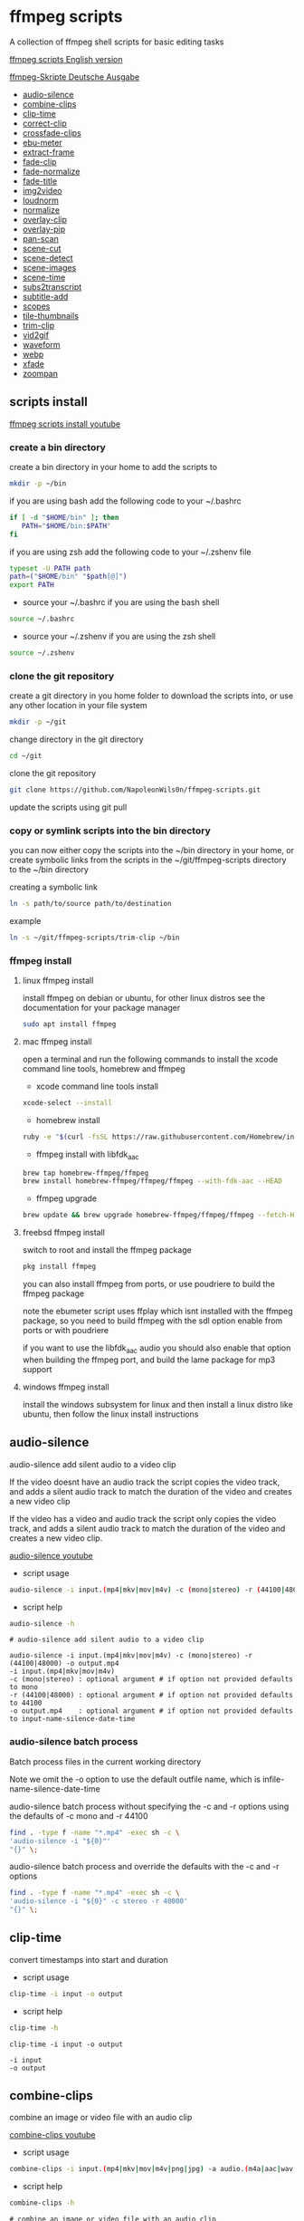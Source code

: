 #+STARTUP: content
#+OPTIONS: num:nil author:nil
* ffmpeg scripts

A collection of ffmpeg shell scripts for basic editing tasks

[[https://github.com/NapoleonWils0n/ffmpeg-scripts][ffmpeg scripts English version]]

[[https://github.com/NapoleonWils0n/ffmpeg-Skripte][ffmpeg-Skripte Deutsche Ausgabe]]

+ [[#audio-silence][audio-silence]]
+ [[#combine-clips][combine-clips]]
+ [[#clip-time][clip-time]]
+ [[#correct-clip][correct-clip]]
+ [[#crossfade-clips][crossfade-clips]]
+ [[#ebu-meter][ebu-meter]]
+ [[#extract-frame][extract-frame]]
+ [[#fade-clip][fade-clip]]
+ [[#fade-normalize][fade-normalize]]
+ [[#fade-title][fade-title]]
+ [[#img2video][img2video]]
+ [[#loudnorm][loudnorm]]
+ [[#normalize][normalize]]
+ [[#overlay-clip][overlay-clip]]
+ [[#overlay-pip][overlay-pip]]
+ [[#pan-scan][pan-scan]]
+ [[#scene-cut][scene-cut]]
+ [[#scene-detect][scene-detect]]
+ [[#scene-images][scene-images]]
+ [[#scene-time][scene-time]]
+ [[#sub2transcript][subs2transcript]]
+ [[#subtitle-add][subtitle-add]]
+ [[#scopes][scopes]]
+ [[#tile-thumbnails][tile-thumbnails]]
+ [[#trim-clip][trim-clip]]
+ [[#vid2gif][vid2gif]]
+ [[#waveform][waveform]]
+ [[#webp][webp]]
+ [[#xfade][xfade]]
+ [[#zoompan][zoompan]]

** scripts install

[[https://youtu.be/UHshlQvdwcQ][ffmpeg scripts install youtube]]

*** create a bin directory

create a bin directory in your home to add the scripts to

#+BEGIN_SRC sh
mkdir -p ~/bin
#+END_SRC

if you are using bash add the following code to your ~/.bashrc

#+BEGIN_SRC sh
if [ -d "$HOME/bin" ]; then
   PATH="$HOME/bin:$PATH"
fi
#+END_SRC

if you are using zsh add the following code to your ~/.zshenv file

#+begin_src sh
typeset -U PATH path
path=("$HOME/bin" "$path[@]")
export PATH
#+end_src

+ source your ~/.bashrc if you are using the bash shell

#+BEGIN_SRC sh
source ~/.bashrc
#+END_SRC

+ source your ~/.zshenv if you are using the zsh shell

#+BEGIN_SRC sh
source ~/.zshenv
#+END_SRC

*** clone the git repository

create a git directory in you home folder to download the scripts into,
or use any other location in your file system

#+BEGIN_SRC sh
mkdir -p ~/git
#+END_SRC

change directory in the git directory

#+BEGIN_SRC sh
cd ~/git
#+END_SRC

clone the git repository

#+BEGIN_SRC sh
git clone https://github.com/NapoleonWils0n/ffmpeg-scripts.git
#+END_SRC

update the scripts using git pull

*** copy or symlink scripts into the bin directory

you can now either copy the scripts into the ~/bin directory in your home,
or create symbolic links from the scripts in the ~/git/ffmpeg-scripts directory to the ~/bin directory

creating a symbolic link

#+BEGIN_SRC sh
ln -s path/to/source path/to/destination
#+END_SRC

example

#+BEGIN_SRC sh
ln -s ~/git/ffmpeg-scripts/trim-clip ~/bin
#+END_SRC

*** ffmpeg install

**** linux ffmpeg install

install ffmpeg on debian or ubuntu,
for other linux distros see the documentation for your package manager

#+BEGIN_SRC sh
sudo apt install ffmpeg
#+END_SRC

**** mac ffmpeg install

open a terminal and run the following commands to install the xcode command line tools, homebrew and ffmpeg

+ xcode command line tools install

#+BEGIN_SRC sh
xcode-select --install
#+END_SRC

+ homebrew install
  
#+BEGIN_SRC sh
ruby -e "$(curl -fsSL https://raw.githubusercontent.com/Homebrew/install/master/install)"
#+END_SRC

+ ffmpeg install with libfdk_aac
  
#+BEGIN_SRC sh
brew tap homebrew-ffmpeg/ffmpeg
brew install homebrew-ffmpeg/ffmpeg/ffmpeg --with-fdk-aac --HEAD
#+END_SRC

+ ffmpeg upgrade

#+BEGIN_SRC sh
brew update && brew upgrade homebrew-ffmpeg/ffmpeg/ffmpeg --fetch-HEAD
#+END_SRC
 
**** freebsd ffmpeg install

switch to root and install the ffmpeg package

#+BEGIN_SRC sh
pkg install ffmpeg
#+END_SRC

you can also install ffmpeg from ports,
or use poudriere to build the ffmpeg package

note the ebumeter script uses ffplay which isnt installed with the ffmpeg package,
so you need to build ffmpeg with the sdl option enable from ports or with poudriere

if you want to use the libfdk_aac audio you should also enable that option when building
the ffmpeg port, and build the lame package for mp3 support

**** windows ffmpeg install

install the windows subsystem for linux and then install a linux distro like ubuntu,
then follow the linux install instructions
 
** audio-silence
:PROPERTIES:
:CUSTOM_ID: audio-silence
:END:

audio-silence add silent audio to a video clip

If the video doesnt have an audio track the script copies the video track,
and adds a silent audio track to match the duration of the video and creates a new video clip

If the video has a video and audio track the script only copies the video track,
and adds a silent audio track to match the duration of the video and creates a new video clip.

[[https://youtu.be/OB8RvyenCLY][audio-silence youtube]]

+ script usage

#+BEGIN_SRC sh
audio-silence -i input.(mp4|mkv|mov|m4v) -c (mono|stereo) -r (44100|48000) -o output.mp4
#+END_SRC

+ script help

#+begin_src sh
audio-silence -h
#+end_src

#+BEGIN_EXAMPLE
# audio-silence add silent audio to a video clip

audio-silence -i input.(mp4|mkv|mov|m4v) -c (mono|stereo) -r (44100|48000) -o output.mp4
-i input.(mp4|mkv|mov|m4v)
-c (mono|stereo) : optional argument # if option not provided defaults to mono
-r (44100|48000) : optional argument # if option not provided defaults to 44100
-o output.mp4    : optional argument # if option not provided defaults to input-name-silence-date-time
#+END_EXAMPLE

*** audio-silence batch process

Batch process files in the current working directory
  
Note we omit the -o option to use the default outfile name,
which is infile-name-silence-date-time

audio-silence batch process without specifying the -c and -r options
using the defaults of -c mono and -r 44100

#+BEGIN_SRC sh
find . -type f -name "*.mp4" -exec sh -c \
'audio-silence -i "${0}"'     
"{}" \;
#+END_SRC

audio-silence batch process and override the defaults
with the -c and -r options

#+BEGIN_SRC sh
find . -type f -name "*.mp4" -exec sh -c \
'audio-silence -i "${0}" -c stereo -r 48000'     
"{}" \;
#+END_SRC

** clip-time
:PROPERTIES:
:CUSTOM_ID: clip-time
:END:

convert timestamps into start and duration

+ script usage

#+BEGIN_SRC sh
clip-time -i input -o output
#+END_SRC

+ script help

#+begin_src sh
clip-time -h
#+end_src

#+begin_example
clip-time -i input -o output

-i input
-o output
#+end_example

** combine-clips
:PROPERTIES:
:CUSTOM_ID: combine-clips
:END:

combine an image or video file with an audio clip

[[https://youtu.be/BUrmbakPQY8][combine-clips youtube]]

+ script usage

#+BEGIN_SRC sh
combine-clips -i input.(mp4|mkv|mov|m4v|png|jpg) -a audio.(m4a|aac|wav|mp3) -o output.mp4
#+END_SRC

+ script help

#+begin_src sh
combine-clips -h
#+end_src

#+BEGIN_EXAMPLE
# combine an image or video file with an audio clip

combine-clips -i input.(mp4|mkv|mov|m4v|png|jpg) -a audio.(m4a|aac|wav|mp3) -o output.mp4
-i input.(mp4|mkv|mov|m4v|png|jpg)
-a audio.(m4a|aac|wav|mp3)
-o output.mp4 : optional argument # if option not provided defaults to input-name-combined-date-time
#+END_EXAMPLE

*** combine-clips batch process

Batch process files in the current working directory
  
Note we omit the -o option to use the default outfile name,
infile-name-combined-date-time

+ batch combine video and audio files into video clips

The video and audio files you want to combine must have the same name

for example

#+BEGIN_EXAMPLE
file1.mp4
file1.wav
file2.mp4
file2.wav
#+END_EXAMPLE

running the following code will combine
file1.mp4 with file1.wav and 
file2.mp4 with file2.wav

#+BEGIN_SRC sh
find . -type f -name "*.mp4" -exec sh -c \
'combine-clip -i "${0}" -a "${0%.*}.wav"' \
"{}" \;
#+END_SRC

+ batch combine images and audio files into video clips

The images and audio files you want to combine must have the same name

for example

#+BEGIN_EXAMPLE
file1.png
file1.wav
file2.png
file2.wav
#+END_EXAMPLE

running the following code will combine
file1.png with file1.wav and 
file2.png with file2.wav

#+BEGIN_SRC sh
find -s . -type f -name "*.png" -exec sh -c \
'combine-clip -i "${0}" -a "${0%.*}.wav"' \
"{}" \;
#+END_SRC

** correct-clip
:PROPERTIES:
:CUSTOM_ID: correct-clip
:END:

+ curves code based on:
[[https://video.stackexchange.com/questions/16352/converting-gimp-curves-files-to-photoshop-acv-for-ffmpeg/20005#20005][converting gimp curves files for ffmpeg]]

correct a video clip by using a gimp curve converted into a ffmpeg curves filter command,
to adjust the levels and white balance

+ requires a curve file created with the following script
[[https://github.com/NapoleonWils0n/curve2ffmpeg][curve2ffmpeg]]

[[https://youtu.be/wQi3Y-6vWYc][correct-clip youtube]]

+ script usage

#+BEGIN_SRC sh
correct-clip -i input.(mp4|mkv|mov|m4v) -c curve.txt -o output.mp4
#+END_SRC

+ script help

#+begin_src sh
correct-clip -h
#+end_src

#+BEGIN_EXAMPLE
# correct a video clip by using a gimp curve

# requires a curve file created with the following script
# https://github.com/NapoleonWils0n/curve2ffmpeg

correct-clip -i input.(mp4|mkv|mov|m4v) -c curve.txt -o output.mp4
-i input.(mp4|mkv|mov|m4v)
-c curve.txt
-o output.mp4 : optional argument # if option not provided defaults to input-name-corrected-date-time
#+END_EXAMPLE

*** correct-clip batch process

Batch process files in the current working directory
  
Note we omit the -o option to use the default outfile name,
infile-name-corrected-date-time

The video and gimp curve text files you want to combine must have the same name

for example

#+BEGIN_EXAMPLE
file1.mp4
file1.txt
file2.mp4
file2.txt
#+END_EXAMPLE

running the following code will correct
file1.mp4 with file1.txt gimp curve file and
file2.mp4 with file2.txt gimp curve file

#+BEGIN_SRC sh
find . -type f -name "*.mp4" -exec sh -c \
'correct-clip -i "${0}" -c "${0%.*}.txt"' \
"{}" \;
#+END_SRC

** crossfade-clips
:PROPERTIES:
:CUSTOM_ID: xfade-clips
:END:

cross fade 2 video clips with either a 1 or 2 second cross fade
the videos must have the same codecs, size and frame rate

[[https://youtu.be/0HnUNVreMVk][crossfade-clips youtube]]

+ script usage

#+BEGIN_SRC sh
crossfade-clips -a clip1.(mp4|mkv|mov|m4v) -b clip2.(mp4|mkv|mov|m4v) -d (1|2) -o output.mp4
#+END_SRC

+ script help

#+begin_src sh
crossfade-clips -h
#+end_src

#+BEGIN_EXAMPLE
# ffmpeg cross fade clips

crossfade-clips -a clip1.(mp4|mkv|mov|m4v) -b clip2.(mp4|mkv|mov|m4v) -d (1|2) -o output.mp4
-a clip1.(mp4|mkv|mov|m4v) : first clip
-b clip2.(mp4|mkv|mov|m4v) : second clip
-d (1|2)                   : cross fade duration :optional argument # if option not provided defaults to 1 second
-o output.mp4              : optional argument # if option not provided defaults to input-name-xfade-date-time
#+END_EXAMPLE

** ebu-meter
:PROPERTIES:
:CUSTOM_ID: ebu-meter
:END:

ffplay ebu meter

[[https://youtu.be/8qrT9TfKwUI][ebu-meter youtube]]

+ script usage

#+BEGIN_SRC sh
ebu-meter -i input.(mp4|mkv|mov|m4v|webm|aac|m4a|wav|mp3) -t (00)
#+END_SRC

-t = luf target, eg 16

+ script help

#+begin_src sh
ebu-meter -h
#+end_src

#+begin_example
ebu-meter -i input.(mp4|mkv|mov|m4v|webm|aac|m4a|wav|mp3) -t (00)
#+end_example

** extract-frame
:PROPERTIES:
:CUSTOM_ID: extract-frame
:END:

extract a frame from a video and save as a png image

[[https://trac.ffmpeg.org/wiki/Seeking][ffmpeg wiki seeking]]

Note that you can use two different time unit formats: sexagesimal (HOURS:MM:SS.MILLISECONDS, as in 01:23:45.678), or in seconds.
If a fraction is used, such as 02:30.05, this is interpreted as "5 100ths of a second", not as frame 5. 
For instance, 02:30.5 would be 2 minutes, 30 seconds, and a half a second, which would be the same as using 150.5 in seconds. 

[[https://youtu.be/cOk0i384crE][extract-frame youtube]]

+ script usage

#+BEGIN_SRC sh
extract-frame -i input.(mp4|mov|mkv|m4v|webm) -s 00:00:00.000 -o output.png
#+END_SRC

+ script help

#+begin_src sh
extract-frame -h
#+end_src

#+BEGIN_EXAMPLE
# extract a frame from a video as a png file
https://trac.ffmpeg.org/wiki/Seeking

extract-frame -i input.(mp4|mov|mkv|m4v|webm) -s 00:00:00.000 -o output.png
-i input.(mp4|mov|mkv|m4v)
-s 00:00:00.000    : optional argument # if option not provided defaults to 00:00:00
-o outfile.png     : optional argument # if option not provided defaults to input-name-frame-date-time
#+END_EXAMPLE

*** extract-frame batch process

Batch process files in the current working directory
  
Note we omit the -o option to use the default outfile name,
infile-name-frame-date-time

+ extract frame with default option of 00:00:00

#+BEGIN_SRC sh
find . -type f -name "*.mp4" -exec sh -c \
'extract-frame -i "${0}"' \
"{}" \;
#+END_SRC

+ extract frame at 30 seconds into the video

#+BEGIN_SRC sh
find . -type f -name "*.mp4" -exec sh -c \
'extract-frame -i "${0}" -s 00:00:30' \
"{}" \;
#+END_SRC

** fade-clip
:PROPERTIES:
:CUSTOM_ID: fade-clip
:END:

fade video and audio in and out

[[https://youtu.be/ea3aCK9htsE][fade-clip youtube]]

+ script usage

#+BEGIN_SRC sh
fade-clip -i input.(mp4|mkv|mov|m4v) -d (0.[0-9]|1) -o output.mp4
#+END_SRC

+ script help

#+begin_src sh
fade-clip -h
#+end_src

#+BEGIN_EXAMPLE
# fade video and audio in and out

fade-clip -i input.(mp4|mkv|mov|m4v) -d (0.[0-9]|1) -o output.mp4
-i infile.(mp4|mkv|mov|m4v)
-d (0.[0-9]|1) : optional argument # if option not provided defaults to 0.5
-o output.mp4  : optional argument # if option not provided defaults to input-name-fade-date-time
#+END_EXAMPLE

*** fade-clip batch process

Batch process files in the current working directory
  
Note we omit the -o option to use the default outfile name,
infile-name-fade-date-time

+ fade-clip with default option of 0.5

#+BEGIN_SRC sh
find . -type f -name "*.mp4" -exec sh -c \
'fade-clip -i "${0}"' \
"{}" \;
#+END_SRC

+ fade-clip and override the default option of 0.5 with -d 1 for a 1 second fade

#+BEGIN_SRC sh
find . -type f -name "*.mp4" -exec sh -c \
'fade-clip -i "${0}" -d 1' \
"{}" \;
#+END_SRC

** fade-normalize
:PROPERTIES:
:CUSTOM_ID: fade-normalize
:END:

fade video and audio in and out and normalize

[[https://youtu.be/jufGDRAn8Ec][fade-normalize youtube]]

+ script usage

#+BEGIN_SRC sh
fade-normalize -i input.(mp4|mkv|mov|m4v) -d (0.[0-9]|1) -o output.mp4
#+END_SRC

+ script help

#+begin_src sh
fade-normalize -h
#+end_src

#+BEGIN_EXAMPLE
# fade video and normalize audio levels

fade-normalize -i input.(mp4|mkv|mov|m4v) -d (0.[0-9]|1) -o output.mp4

-d (0.[0-9]|1) : optional argument # if option not provided defaults to 0.5
-o output.mp4  : optional argument # if option not provided defaults to input-name-normalized-date-time
#+END_EXAMPLE

*** fade-normalize batch process

Batch process files in the current working directory
  
#+BEGIN_SRC sh
find . -type f -name "*.mp4" -exec sh -c \
'fade-normalize -i "${0}" -d 0.5' \
"{}" \;
#+END_SRC

** fade-title
:PROPERTIES:
:CUSTOM_ID: fade-title
:END:

fade video and audio in and out, 
normalize the audio and create video a lower third title from the filename

[[https://youtu.be/RDnhaX_d9B0][fade-title youtube]]

+ script usage

#+BEGIN_SRC sh
fade-title -i input.(mp4|mkv|mov|m4v) -d (0.[0-9]|1) -s 000 -e 000 -o output.mp4
#+END_SRC

+ script help

#+begin_src sh
fade-title -h
#+end_src

#+BEGIN_EXAMPLE
# fade video, audio add title from video filename

fade-title -i input.(mp4|mkv|mov|m4v) -d (0.[0-9]|1) -s 000 -e 000 -o output.mp4

-i input.(mp4|mkv|mov|m4v)
-d (0.[0-9]|1) : from 0.1 to 0.9 or 1 :optional argument # if option not provided defaults to 0.5
-s 000         : from 000 to 999
-e 000         : from 000 to 999
-o output.mp4  : optional argument # if option not provided defaults to input-name-title-date-time
#+END_EXAMPLE

*** fade-title batch process

Batch process files in the current working directory
  
#+BEGIN_SRC sh
find . -type f -name "*.mp4" -exec sh -c \
'fade-title -i "${0}" -d 0.5 -s 10 -e 20' \
"{}" \;
#+END_SRC

** img2video
:PROPERTIES:
:CUSTOM_ID: img2video
:END:

convert an image into a video file

[[https://youtu.be/x_dVVvhKbJE][img2video youtube]]

+ script usage

#+BEGIN_SRC sh
img2video -i input.(png|jpg|jpeg) -d (000) -o output.mp4
#+END_SRC

+ script help

#+begin_src sh
img2video -h
#+end_src

#+BEGIN_EXAMPLE
# image to video

img2video -i input.(png|jpg|jpeg) -d (000) -o output.mp4
-i input.(mp4|mkv|mov|m4v)
-d (000)       : duration
-o output.mp4  : optional argument # if option not provided defaults to input-name-video-date-time
#+END_EXAMPLE

*** img2video batch process

Batch process files in the current working directory
  
Note we omit the -o option to use the default outfile name,
infile-name-video-date-time

Batch convert png in the current directory into video clips with a 30 second duration

#+BEGIN_SRC sh
find . -type f -name "*.png" -exec sh -c \
'img2video -i "${0}" -d 30' \
"{}" \;
#+END_SRC

** loudnorm
:PROPERTIES:
:CUSTOM_ID: loudnorm
:END:

ffmpeg loudnorm 

[[https://youtu.be/8fQpbBCVCRc][loudnorm youtube]]

+ script usage

#+BEGIN_SRC sh
loudnorm -i infile.(mkv|mp4|mov|m4v|m4a|aac|wav|mp3)
#+END_SRC

+ script help

#+begin_src sh
loudnorm -h
#+end_src

#+begin_example
# ffmpeg loudnorm

loudnorm -i input.(mp4|mkv|mov|m4v|aac|m4a|wav|mp3)
#+end_example

** normalize
:PROPERTIES:
:CUSTOM_ID: normalize
:END:

normalize audio levels

[[https://youtu.be/q_UjwuJmya4][normalize youtube]]

+ script usage

#+BEGIN_SRC sh
normalize -i input.(mp4|mkv|mov|m4v|aac|m4a|wav|mp3) -o output.(mp4|mkv|mov|m4v|aac|m4a|wav|mp3)
#+END_SRC

+ script help

#+begin_src sh
normalize -h
#+end_src

#+BEGIN_EXAMPLE
# normalize audio levels

normalize -i input.(mp4|mkv|mov|m4v|aac|m4a|wav|mp3) -o output.(mp4|mkv|mov|m4v|aac|m4a|wav|mp3)
-i input.(mp4|mkv|mov|m4v|aac|m4a|wav|mp3)
-o output.(mp4|mkv|mov|m4v|aac|m4a|wav|mp3) : optional argument
# if option not provided defaults to input-name-normalized-date-time-extension
#+END_EXAMPLE

*** normalize batch process

Batch process files in the current working directory
  
Note we omit the -o option to use the default outfile name,
infile-name-normalize-date-time

Batch normalize mp4 videos in the current directory

#+BEGIN_SRC sh
find . -type f -name "*.mp4" -exec sh -c \
'normalize -i "${0}"' \
"{}" \;
#+END_SRC

** overlay-clip
:PROPERTIES:
:CUSTOM_ID: overlay-clip
:END:

overlay one video clip on top of another video clip

[[https://youtu.be/tfzKo9jy2sI][overay-clip youtube]]

+ script usage

#+BEGIN_SRC sh
overlay-clip -i input.(mp4|mkv|mov|m4v) -v input.(mp4|mkv|mov|m4v) -p [0-999] -o output.mp4
#+END_SRC

+ script help

#+begin_src sh
overlay-clip -h
#+end_src

#+BEGIN_EXAMPLE
# overlay one video clip on top of another video clip

overlay-clip -i input.(mp4|mkv|mov|m4v) -v input.(mp4|mkv|mov|m4v) -p [0-999] -o output.mp4
-i input.(mp4|mkv|mov|m4v) : bottom video
-v input.(mp4|mkv|mov|m4v) : overlay video
-p [0-999]                 : time to overlay the video
-o output.mp4              : optional argument # if option not provided defaults to input-name-overlay-date-time
#+END_EXAMPLE

** overlay-pip
:PROPERTIES:
:CUSTOM_ID: overlay-pip
:END:

create a picture in picture

[[https://youtu.be/bufAVPT3Cvk][overlay-pip youtube]]

+ script usage

#+BEGIN_SRC sh
overlay-pip -i input.(mp4|mkv|mov|m4v) -v input.(mp4|mkv|mov|m4v) -p [0-999]
-m [00] -x (tl|tr|bl|br) -w [000] -f (0.1-9|1) -b [00] -c colour -o output.mp4
#+END_SRC

+ script help

#+begin_src sh
overlay-pip -h
#+end_src

#+BEGIN_EXAMPLE
# create a picture in picture

overlay-pip -i input.(mp4|mkv|mov|m4v) -v input.(mp4|mkv|mov|m4v) -p [0-999]
-m [00] -x (tl|tr|bl|br) -w [000] -f (0.1-9|1) -b [00] -c colour -o output.mp4

-i input.(mp4|mkv|mov|m4v) : bottom video
-v input.(mp4|mkv|mov|m4v) : overlay video
-p [0-999]                 : time to overlay the video
-m [00]                    : margin defaults to 0
-x (tl|tr|bl|br)           : pip position - defaults to tr
-w [000]                   : width - defaults to 1/4 of video size
-f (0.1-9|1)               : fade from 0.1 to 1 - defaults to 0.2
-b [00]                    : border
-c colour                  : colour
-o output.mp4              : optional argument # if option not provided defaults to input-name-pip-date-time
#+END_EXAMPLE

** pan-scan
:PROPERTIES:
:CUSTOM_ID: pan-scan
:END:

pan image

+ script usage

#+BEGIN_SRC sh
pan-scan -i input.(png|jpg|jpeg) -d (000) -p (l|r|u|d) -o output.mp4
#+END_SRC

+ script help

#+begin_src sh
pan-scan -h
#+end_src

#+BEGIN_EXAMPLE
# pan scan image

pan-scan -i input.(png|jpg|jpeg) -d (000) -p (l|r|u|d) -o output.mp4
-i = input.(png|jpg|jpeg)
-d = duration   : from 1-999
-p = position   : left, right, up, down
-o = output.mp4 : optional argument # default is input-name-pan-date-time
#+END_EXAMPLE

** scene-cut
:PROPERTIES:
:CUSTOM_ID: scene-cut
:END:

scene-cut takes a cut file and video and cuts the video into clips

+ script usage

#+BEGIN_SRC sh
scene-cut -i input -c cutfile
#+END_SRC

+ script help

#+begin_src sh
scene-cut -h
#+end_src

#+BEGIN_EXAMPLE
scene-cut -i input -c cutfile

-i input.(mp4|mov|mkv|m4v)
-c cutfile
#+END_EXAMPLE

ffmpeg requires a start point and a duration, not an end point

cut file - hours, minutes, seconds
in this example we create 2 - 30 seconds clips

a 30 second clip that starts at 00:00:00
and another 30 second clip that starts at 00:01:00

#+begin_example
00:00:00,00:00:30
00:01:00,00:00:30
#+end_example

cut file - seconds
in this example we create 2 - 30 seconds clips

a 30 second clip that starts at 0
and another 30 second clip that starts at 60

#+begin_example
0,30
60,30
#+end_example

** scene-detect
:PROPERTIES:
:CUSTOM_ID: scene-detect
:END:

scene-detect takes a video file and a threshold for the scene detection from 0.1 to 0.9
you can also use the -s and -e options to set a range for thew scene detection,
if you dont specify a range scene detection will be perform on the whole video

[[https://www.youtube.com/watch?v=nOeaFEHuFyM][ffmpeg scene detection - automatically cut videos into separate scenes]]

[[https://youtu.be/SqvDCpWad9M][ffmpeg scene detection - version 2 - specify a range in the video and cut into separate scenes]]

[[https://youtu.be/GZgE6fYd_wg][ffmpeg scene detect - version 3 - sexagesimal format - hours, minutes, seconds]]

+ script usage

#+BEGIN_SRC sh
scene-detect -s 00:00:00 -i input -e 00:00:00 -t (0.1 - 0.9) -f sec -o output
#+END_SRC

+ script help

#+begin_src sh
scene-detect -h
#+end_src

#+BEGIN_EXAMPLE
scene-detect -s 00:00:00 -i input -e 00:00:00 -t (0.1 - 0.9) -f sec -o output

-s 00:00:00 : start time
-i input.(mp4|mov|mkv|m4v)
-e 00:00:00 : end time
-t (0.1 - 0.9) # threshold
-f sec # output in seconds
-o output.txt
#+END_EXAMPLE

** scene-images
:PROPERTIES:
:CUSTOM_ID: scene-images
:END:

scene-images takes a video file and a cut file,
created with the scene-detect script either in seconds or sexagesimal format
and then creates an image for each cut point

+ script usage

#+BEGIN_SRC sh
scene-images -i input -c cutfile
#+END_SRC

+ script help

#+begin_src sh
scene-images -h
#+end_src

#+BEGIN_EXAMPLE
scene-images -i input -c cutfile

-i input.(mp4|mov|mkv|m4v)
-c cutfile
#+END_EXAMPLE

** scene-time
:PROPERTIES:
:CUSTOM_ID: scene-time
:END:

scene-time takes a cut file,
created with the scene-detect script either in seconds or sexagesimal format

#+begin_example
0:00:00
0:00:11.875000
0:00:15.750000
#+end_example

The script creates clips by subtracting the cut point from the start point
and converts sexagesimal format and then creates a file with the start point
a comma and then the duration of the clip

the output of the scene-time script is used with the scene-cut script to create the clips

#+begin_example
0,11.875
11.875,3.875
#+end_example

+ script usage

#+BEGIN_SRC sh
scene-time -i input -o output
#+END_SRC

+ script help

#+begin_src sh
scene-time -h
#+end_src

#+BEGIN_EXAMPLE
scene-time -i input -o output

-i input
-o output
#+END_EXAMPLE

** subtitle-add
:PROPERTIES:
:CUSTOM_ID: subtitle-add
:END:

add subtitles to a video file

[[https://youtu.be/p6BHhO5VfEg][subtitle-add youtube]]

+ script usage

#+BEGIN_SRC sh
subtitle-add -i input.(mp4|mkv|mov|m4v) -s subtitle.srt -o output.mp4
#+END_SRC

+ script help

#+begin_src sh
subtitle-add -h
#+end_src

#+BEGIN_EXAMPLE
# add subtitles to a video

subtitle-add -i input.(mp4|mkv|mov|m4v) -s subtitle.srt -o output.mp4
-i input.(mp4|mkv|mov|m4v)
-s subtitle.srt
-o output.mp4 : optional argument # if option not provided defaults to input-name-subs-date-time
#+END_EXAMPLE

*** subtitle-add batch process

Batch process files in the current working directory
  
Note we omit the -o option to use the default outfile name,
infile-name-subs-date-time

The video and subtitle files you want to combine must have the same name

for example

#+BEGIN_EXAMPLE
file1.mp4
file1.srt
file2.mp4
file2.srt
#+END_EXAMPLE

running the following code will run the subtitle-add script and combine
file1.mp4 with file1.srt and 
file2.mp4 with file2.srt

#+BEGIN_SRC sh
find . -type f -name "*.mp4" -exec sh -c \
'subtitle-add -i "${0}" -s "${0%.*}.srt"' \
"{}" \;
#+END_SRC

** scopes
:PROPERTIES:
:CUSTOM_ID: scopes
:END:

[[https://www.youtube.com/watch?v=K-ifmNiyFRU][ffplay video scopes youtube video]]

+ script usage

#+BEGIN_SRC sh
scopes -i input = histogram
scopes -o input = rgb overlay
scopes -p input = rgb parade
scopes -s input = rgb overlay and parade
scopes -w input = waveform
scopes -v input = vector scope
#+END_SRC

+ script help

#+begin_src sh
scopes -h
#+end_src

#+BEGIN_EXAMPLE
# ffplay video scopes

scopes -i input = histogram
scopes -o input = rgb overlay
scopes -p input = rgb parade
scopes -s input = rgb overlay and parade
scopes -w input = waveform
scopes -v input = vector scope
scopes -h = help
#+END_EXAMPLE

** tile-thumbnails
:PROPERTIES:
:CUSTOM_ID: tile-thumbnails
:END:

create thumbnails froma a video and tile into an image

[[https://www.youtube.com/watch?v=gFFvKU9nvZE][tile-thumbnails youtube]]

[[https://ffmpeg.org/ffmpeg-utils.html#color-syntax][ffmpeg colour syntax]]

[[https://trac.ffmpeg.org/wiki/Seeking][ffmpeg wiki seeking]]

Note that you can use two different time unit formats: sexagesimal (HOURS:MM:SS.MILLISECONDS, as in 01:23:45.678), or in seconds.
If a fraction is used, such as 02:30.05, this is interpreted as "5 100ths of a second", not as frame 5. 
For instance, 02:30.5 would be 2 minutes, 30 seconds, and a half a second, which would be the same as using 150.5 in seconds. 

+ script usage

#+BEGIN_SRC sh
tile-thumbnails -i input.(mp4|mkv|mov|m4v|webm) -s 00:00:00.000 -w 000 -t 0x0 -p 00 -m 00 -c color -o output.png
#+END_SRC

+ script help

#+begin_src sh
tile-thumbnails -h
#+end_src

#+BEGIN_EXAMPLE
# create an image with thumbnails from a video

tile-thumbnails -i input.(mp4|mkv|mov|m4v|webm) -s 00:00:00.000 -w 000 -t 0x0 -p 00 -m 00 -c color -o output.png
-i input.(mp4|mkv|mov|m4v|webm)
-s seek into the video file                : default 00:00:05
-w thumbnail width                         : 160
-t tile layout format width x height : 4x3 : default 4x3
-p padding between images                  : default 7
-m margin                                  : default 2
-c color = https://ffmpeg.org/ffmpeg-utils.html#color-syntax : default black
-o output.png : optional argument
# if option not provided defaults to input-name-tile-date-time.png
#+END_EXAMPLE

If the tiled image only creates one thumbnail from the video and the rest of the image is black,
then the issue may be the frame rate of the video

you can check the videos frame rate with ffmpeg

#+BEGIN_SRC sh
ffmpeg -i infile.mp4
#+END_SRC

if the framerate is 29.97 instead of 30 then you can use ffmpeg to change the framerate and fix the issue

#+BEGIN_SRC sh
ffmpeg -i infile.mp4 -vf fps=fps=30 outfile.mp4
#+END_SRC

*** tile-thumbnails batch process

batch process videos and create thumbnails from the videos and tile into an image

#+BEGIN_SRC sh
find . -type f -name "*.mp4" -exec sh -c \
'tile-thumbails -i "${0}" -s 00:00:10 -w 200 -t 4x4 -p 7 -m 2 -c white' \
"{}" \;
#+END_SRC

** trim-clip
:PROPERTIES:
:CUSTOM_ID: trim-clip
:END:

trim video clip

[[https://trac.ffmpeg.org/wiki/Seeking][ffmpeg wiki seeking]]

Note that you can use two different time unit formats: sexagesimal (HOURS:MM:SS.MILLISECONDS, as in 01:23:45.678), or in seconds.
If a fraction is used, such as 02:30.05, this is interpreted as "5 100ths of a second", not as frame 5. 
For instance, 02:30.5 would be 2 minutes, 30 seconds, and a half a second, which would be the same as using 150.5 in seconds. 

[[https://youtu.be/LoKloi5N5p0][trim-clip youtube]]

+ script usage

#+BEGIN_SRC sh
trim-clip -s 00:00:00.000 -i input.(mp4|mov|mkv|m4v|aac|m4a|wav|mp3) -t 00:00:00.000 -o output.(mp4|aac|mp3|wav)
#+END_SRC

+ script help

#+begin_src sh
trim-clip -h
#+end_src

#+BEGIN_EXAMPLE
# trim video or audio clips with millisecond accuracy
https://trac.ffmpeg.org/wiki/Seeking

trim-clip -s 00:00:00.000 -i input.(mp4|mov|mkv|m4v|aac|m4a|wav|mp3) -t 00:00:00.000 -o output.(mp4|aac|mp3|wav)
-s 00:00:00.000 : start time
-i input.(mp4|mov|mkv|m4v|aac|m4a|wav|mp3)
-t 00:00:00.000 : number of seconds after start time
-o output.(mp4|aac|mp3|wav) : optional argument
# if option not provided defaults input-name-trimmed-date-time.(mp4|wav)
#+END_EXAMPLE

*** trim-clip batch process

Batch process files in the current working directory
  
Note we omit the -o option to use the default outfile name,
infile-name-trimmed-date-time

Batch trim all the mp4 files in the current directory,
from 00:00:00 to 00:00:30

#+BEGIN_SRC sh
find . -type f -name "*.mp4" -exec sh -c \
'trim-clip -s 00:00:00 -i "${0}" -t 00:00:30' \
"{}" \;
#+END_SRC

** vid2gif
:PROPERTIES:
:CUSTOM_ID: vid2gif
:END:

create a gif animation from a video

[[https://www.youtube.com/watch?v=V59q5DC9y6A][vid2gif youtube]]

+ script usage

#+BEGIN_SRC sh
vid2gif -s 00:00:00.000 -i input.(mp4|mov|mkv|m4v) -t 00:00:00.000 -f [00] -w [0000] -o output.gif
#+END_SRC

+ script help

#+begin_src sh
vid2gif -h
#+end_src

#+BEGIN_EXAMPLE
# convert a video into a gif animation

vid2gif -s 00:00:00.000 -i input.(mp4|mov|mkv|m4v) -t 00:00:00.000 -f [00] -w [0000] -o output.gif
-s 00:00:00.000 : start time
-i input.(mp4|mov|mkv|m4v)
-t 00:00:00.000 : number of seconds after start time
-f [00]         : framerate
-w [0000]       : width
-o output.gif   : optional argument
# if option not provided defaults input-name-gif-date-time.gif
#+END_EXAMPLE

** waveform
:PROPERTIES:
:CUSTOM_ID: waveform
:END:

create a waveform from an audio or video file and save as a png

[[https://youtu.be/OBnYLVahUaA][waveform youtube]]

+ script usage

#+BEGIN_SRC sh
waveform -i input.(mp4|mkv|mov|m4v|webm|aac|m4a|wav|mp3) -o output.png
#+END_SRC

+ script help

#+begin_src sh
waveform -h
#+end_src

#+BEGIN_EXAMPLE
# create a waveform from an audio or video file and save as a png

waveform -i input.(mp4|mkv|mov|m4v|webm|aac|m4a|wav|mp3) -o output.png
-i output.(mp4|mkv|mov|m4v|aac|m4a|wav|mp3)
-o output.png : optional argument # if option not provided defaults to input-name-waveform-date-time
#+END_EXAMPLE

*** waveform batch process

Batch process files in the current working directory
  
Note we omit the -o option to use the default outfile name,
infile-name-waveform-date-time

Create waveform images from all the mp4 fies in the current directory

#+BEGIN_SRC sh
find . -type f -name "*.mp4" -exec sh -c \
'waveform -i "${0}"' \
"{}" \;
#+END_SRC

** webp
:PROPERTIES:
:CUSTOM_ID: webp
:END:

create a animated webp image from a video with ffmpeg

[[https://www.youtube.com/watch?v=5iXjbQ7uDiM][webp animated images youtube]]

+ script usage

#+BEGIN_SRC sh
webp -i input -c 0-6 -q 0-100 -f 15 -w 600 -p none -o output.webp
#+END_SRC

+ script help

#+begin_src sh
webp -h
#+end_src

#+BEGIN_EXAMPLE
# webp animated image

webp -i input -c 0-6 -q 0-100 -f 15 -w 600 -p none -o output.webp
-i input
-c compression level: 0 - 6 : default 4
-q quality: 0 - 100 : default 80
-f framerate: default 15
-w width: default 600px
-p preset: none|default|picture|photo|drawing|icon|text : default none
-o output.webp : optional agument
# if option not provided defaults input-name.webp
#+END_EXAMPLE

*** webp batch process

Batch process files in the current working directory

#+BEGIN_SRC sh
find . -type f -name "*.mp4" -exec sh -c 'webp -i "${0}"' "{}" \;
#+END_SRC

** xfade
:PROPERTIES:
:CUSTOM_ID: xfade
:END:

+ [[https://www.youtube.com/watch?v=McQM3ooNx-4][xfade script demo youtube]]

apply a transition between two clips with the xfade filters

[[https://trac.ffmpeg.org/wiki/Xfade][xfade ffmpeg wiki]]

+ script usage

#+begin_src sh
xfade -a clip1.(mp4|mkv|mov|m4v) -b clip2.(mp4|mkv|mov|m4v) -d duration -t transition -f offset -o output.mp4
#+end_src

+ script help

#+begin_src sh
xfade -h
#+end_src

#+begin_example
# ffmpeg xfade transitions

xfade -a clip1.(mp4|mkv|mov|m4v) -b clip2.(mp4|mkv|mov|m4v) -d duration -t transition -f offset -o output.mp4
-a clip1.(mp4|mkv|mov|m4v) : first clip
-b clip2.(mp4|mkv|mov|m4v) : second clip
-d duration                : transition duration
-t transition              : transition
-f offset                  : offset
-o output.mp4              : optional argument # if option not provided defaults to input-name-xfade-date-time

+ transitions

circleclose, circlecrop, circleopen, diagbl, diagbr, diagtl, diagtr, dissolve, distance
fade, fadeblack, fadegrays, fadewhite, hblur, hlslice, horzclose, horzopen, hrslice
pixelize, radial, rectcrop, slidedown, slideleft, slideright, slideup, smoothdown
smoothleft, smoothright, smoothup, squeezeh, squeezev, vdslice, vertclose, vertopen, vuslice
wipebl, wipebr, wipedown, wipeleft, wiperight, wipetl, wipetr, wipeup
#+end_example

** zoompan
:PROPERTIES:
:CUSTOM_ID: zoompan
:END:

convert a image to video and apply the ken burns effect to the clip

+ script usage

#+BEGIN_SRC sh
zoompan -i input.(png|jpg|jpeg) -d (000) -z (in|out) -p (tl|c|tc|tr|bl|br) -o output.mp4
#+END_SRC

+ script help

#+begin_src sh
zoompan -h
#+end_src

#+BEGIN_EXAMPLE
# zoompan, ken burns effect

zoompan -i input.(png|jpg|jpeg) -d (000) -z (in|out) -p (tl|c|tc|tr|bl|br) -o output.mp4
-i = input.(png|jpg|jpeg)
-d = duration    : from 1-999
-z = zoom        : in or out
-p = position    : zoom to location listed below
-o = outfile.mp4 : optional argument # default is input-name-zoompan-date-time

+------------------------------+
+tl            tc            tr+
+                              +
+              c               +
+                              +
+bl                          br+
+------------------------------+
#+END_EXAMPLE

*** zoompan batch process

Batch process files in the current working directory
  
Note we omit the -o option to use the default outfile name,
infile-name-zoompan-date-time

Batch process all the png files in the current working directory,
apply the zoompan script with a 5 second duration, zoom in to the center of the image

#+BEGIN_SRC sh
find . -type f -name "*.png" -exec sh -c \
'zoompan -i "${0}" -d 5 -z in -p c' \
"{}" \;
#+END_SRC
